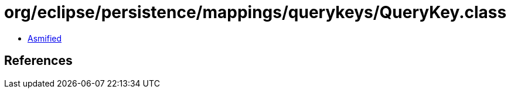 = org/eclipse/persistence/mappings/querykeys/QueryKey.class

 - link:QueryKey-asmified.java[Asmified]

== References

